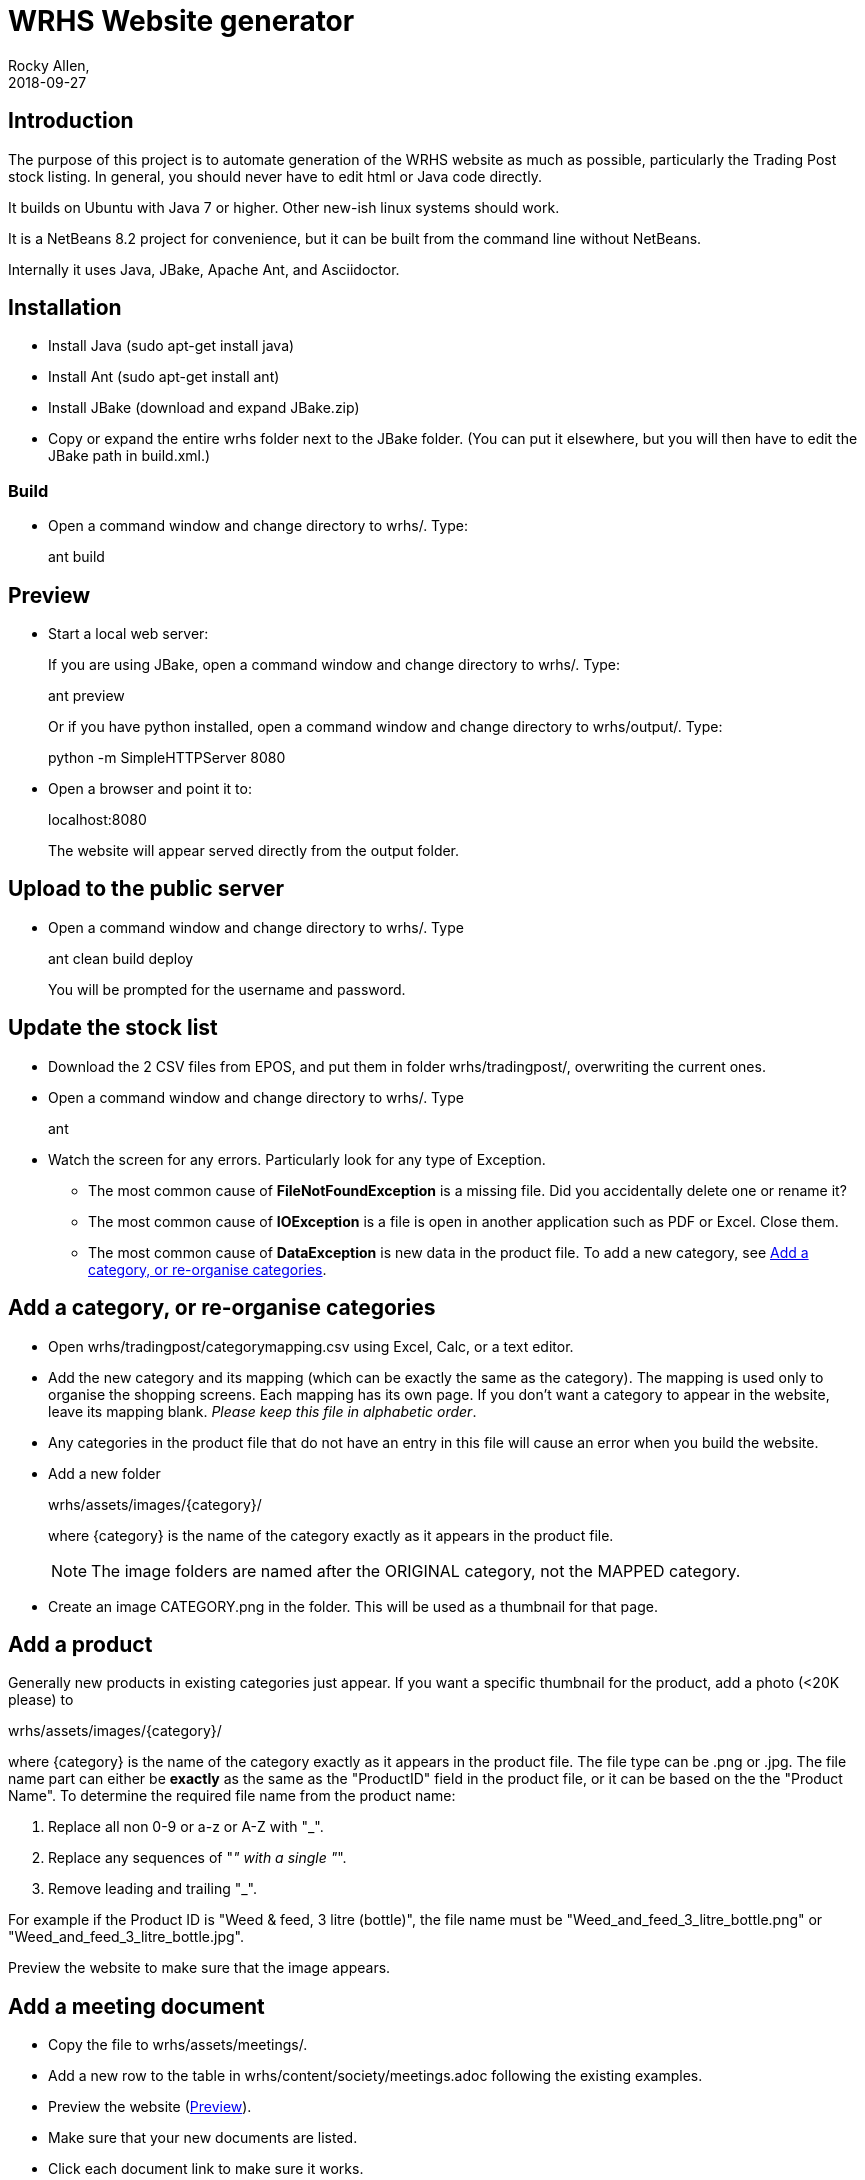 = WRHS Website generator
Rocky Allen, 
2018-09-27
:jbake-type: page
:jbake-status: draft

// tag::body[]

== Introduction 

The purpose of this project is to automate generation of the WRHS website as much as possible, particularly the Trading Post stock listing.
In general, you should never have to edit html or Java code directly.

It builds on Ubuntu with Java 7 or higher.
Other new-ish linux systems should work.

It is a NetBeans 8.2 project for convenience, but it can be built from the command line without NetBeans.

Internally it uses Java, JBake, Apache Ant, and Asciidoctor.

== Installation

* Install Java (sudo apt-get install java)

* Install Ant (sudo apt-get install ant)

* Install JBake (download and expand JBake.zip)

* Copy or expand the entire wrhs folder next to the JBake folder.
(You can put it elsewhere, but you will then have to edit the JBake path in build.xml.)

=== Build

* Open a command window and change directory to wrhs/.
Type:
+
ant build

[[sect-preview]]
== Preview

* Start a local web server:
+
If you are using JBake, open a command window and change directory to wrhs/.
Type:
+
ant preview
+
Or if you have python installed, open a command window and change directory to wrhs/output/.
Type:
+
python -m SimpleHTTPServer 8080

* Open a browser and point it to:
+
localhost:8080
+
The website will appear served  directly from the output folder.

[[sect-upload]]
== Upload to the public server

* Open a command window and change directory to wrhs/.
Type
+
ant clean build deploy
+
You will be prompted for the username and password.

== Update the stock list

* Download the 2 CSV files from EPOS, and put them in folder wrhs/tradingpost/, overwriting the current ones.

* Open a command window and change directory to wrhs/.
Type
+
ant

* Watch the screen for any errors. 
Particularly look for any type of Exception.

** The most common cause of *FileNotFoundException* is a missing file. 
Did you accidentally delete one or rename it?

** The most common cause of *IOException* is a file is open in another application such as PDF or Excel. 
Close them.

** The most common cause of *DataException* is new data in the product file. 
To add a new category, see <<addcategory>>.

[[addcategory]]
== Add a category, or re-organise categories

* Open wrhs/tradingpost/categorymapping.csv using Excel, Calc, or a text editor.

* Add the new category and its mapping (which can be exactly the same as the category).
The mapping is used only to organise the shopping screens.
Each mapping has its own page.
If you don't want a category to appear in the website, leave its mapping blank.
__Please keep this file in alphabetic order__.

* Any categories in the product file that do not have an entry in this file will cause an error when you build the website.

* Add a new folder 
+
wrhs/assets/images/{category}/
+
where {category} is the name of the category exactly as it appears in the product file.
+
[NOTE]
The image folders are named after the ORIGINAL category, not the MAPPED category.

* Create an image CATEGORY.png in the folder.
This will be used as a thumbnail for that page.

[[addproduct]]
== Add a product

Generally new products in existing categories just appear.
If you want a specific thumbnail for the product, add a photo (<20K please) to 

wrhs/assets/images/{category}/

where {category} is the name of the category exactly as it appears in the product file.
The file type can be .png or .jpg.
The file name part can either be *exactly* as the same as the "ProductID" field in the product file, or it can be based on the the "Product Name".
To determine the required file name from the product name:

. Replace all non 0-9 or a-z or A-Z with "_".

. Replace any sequences of "_" with a single "_".

. Remove leading and trailing "_".

For example if the Product ID is "Weed & feed, 3 litre (bottle)", the file name must be "Weed_and_feed_3_litre_bottle.png" or "Weed_and_feed_3_litre_bottle.jpg".

Preview the website to make sure that the image appears.

== Add a meeting document

* Copy the file to wrhs/assets/meetings/.

* Add a new row to the table in wrhs/content/society/meetings.adoc following the existing examples.

* Preview the website (<<sect-preview>>).

* Make sure that your new documents are listed.

* Click each document link to make sure it works.

* Upload the website (<<sect-upload>>).

[[add-newsletter]]
== Add a newsletter in the current year (YYYY)

* Create a thumbnail for it (png, width 212 pixels, height 300 pixels).

* Make sure that the file names are like yyyy-mm.pdf and yyyy-mm.png.

* Put the thumbnail and the pdf file in wrhs/assets/newsletters/YYYY. 

== Add a newsletter for a new year

The website is prepared up to 2020. 
To make future years visible, uncomment them in file templates/menu.ftl, ie change 

[xml]
--
  <!-- <li><a href="/newsletters/2019/index.html">2019</a></li> -->
--

to

[xml]
--
  <li><a href="/newsletters/2019/index.html">2019</a></li>
--

For years after 2020 (for example 2021):

* Create a folder wrhs/assets/newsletters/2021/.

* Create a folder wrhs/content/newsletters/2021/.

* Copy file wrhs/content/newsletters/2018/index.adoc to wrhs/content/newsletters/2021/.

* Edit wrhs/content/newsletters/2021/index.adoc and replace this line
+
  :year: 2018
+
with
+
  :year: 2021

* Edit file templates/menu.ftl and add a new line 

[xml]
--
  <li><a href="/newsletters/2019/index.html">2021</a></li>
--

in the "Newsletters" dropdown (~line 23).

* Add the newsletter as above (<<add-newsletter>>).

== Change other content

Most of the content is generated from asciidoc (.adoc) files (http:///asciidoctor.org).

Edit the file in any text editor (NOT Word) following the existing example, then preview (<<sect-preview>>) and upload (<<sect-upload>>).

|===
|File | Generated page

|wrhs/content/events.adoc
|Events page

|wrhs/content/society/workparties.adoc
|Work parties page

|wrhs/content/society/meetings.adoc
|Society->Meetings. See <<addmeeting>>.

|wrhs/content/society/contacts.adoc
|Society->Committee

|===

== Change the theme

Edit files in wrhs/assets/css/. 
You are on your own.

== Edit the product listings

These are done in Java. 
See the Builder class in wrhs/src/.

// end::body[]
